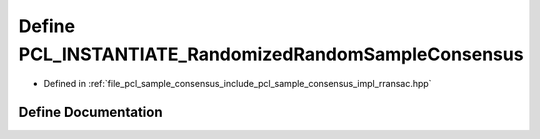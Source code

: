 .. _exhale_define_rransac_8hpp_1a26ea79652a5d2e9e854a1bfa65bedfcc:

Define PCL_INSTANTIATE_RandomizedRandomSampleConsensus
======================================================

- Defined in :ref:`file_pcl_sample_consensus_include_pcl_sample_consensus_impl_rransac.hpp`


Define Documentation
--------------------


.. doxygendefine:: PCL_INSTANTIATE_RandomizedRandomSampleConsensus
